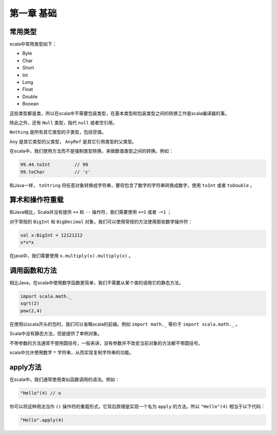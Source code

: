 ===========
第一章 基础
===========

--------
常用类型
--------

scala中常用类型如下：

* Byte

* Char

* Short

* Int

* Long

* Float

* Double

* Booean


这些类型都是类，所以在scala中不需要包装类型，在基本类型和包装类型之间的转换工作是scala编译器的事。

除此之外，还有 ``Null`` 类型，指代 ``null`` 或者空引用。

``Nothing`` 是所有其它类型的子类型，包括空值。

``Any`` 是其它类型的父类型， ``AnyRef`` 是其它引用类型的父类型。

在scala中，我们使用方法而不是强制类型转换，来做数值类型之间的转换。例如：

.. code-block:: scala

	99.44.toInt         // 99
	99.toChar           // 'c'    

和Java一样， ``toString`` 将任意对象转换成字符串，要将包含了数字的字符串转换成数字，使用 ``toInt`` 或者 ``toDouble`` 。

-----------------
算术和操作符重载
-----------------


和Java相比，Scala并没有提供 ``++`` 和 ``--`` 操作符，我们需要使用 ``+=1`` 或者 ``-=1`` ；

对于常规的 ``BigInt`` 和 ``BigDecimal`` 对象，我们可以使用常规的方法使用那些数学操作符：

.. code-block:: scala

	val x:BigInt = 12121212
	x*x*x

在java中，我们需要使用 ``x.multiply(x).multiply(x)`` 。

---------------
调用函数和方法
---------------

相比Java，在scala中使用数学函数更简单，我们不需要从某个类的调用它的静态方法。

.. code-block:: scala

	import scala.math._
	sqrt(2)
	pow(2,4)

在使用以scala开头的包时，我们可以省略scala的前缀。例如 ``import math._`` 等价于 ``import scala.math._`` 。

Scala中没有静态方法，但是提供了单例对象。

不带参数的方法通常不使用圆括号，一般来讲，没有参数并不改变当前对象的方法都不带圆括号。

scala中允许使用数字 ``*`` 字符串，从而实现复制字符串的功能。

-----------
apply方法
-----------

在scala中，我们通常使用类似函数调用的语法。例如：

.. code-block:: scala

	"Hello"(4) // o

你可以将这种用法当作 ``()`` 操作符的重载形式，它背后原理是实现一个名为 ``apply`` 的方法。所以 ``"Hello"(4)`` 相当于以下代码：

.. code-block:: scala

	"Hello".apply(4)


